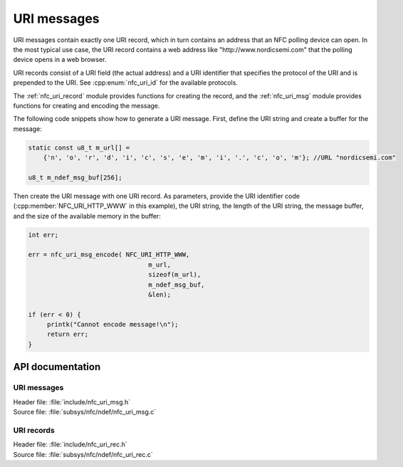 .. _nfc_uri:

URI messages
############

URI messages contain exactly one URI record, which in turn contains an address that an NFC polling device can open.
In the most typical use case, the URI record contains a web address like "http\://www.nordicsemi.com" that the polling device opens in a web browser.

URI records consist of a URI field (the actual address) and a URI identifier that specifies the protocol of the URI and is prepended to the URI.
See :cpp:enum:`nfc_uri_id` for the available protocols.

The :ref:`nfc_uri_record` module provides functions for creating the record, and the :ref:`nfc_uri_msg` module provides functions for creating and encoding the message.

The following code snippets show how to generate a URI message.
First, define the URI string and create a buffer for the message:

.. code-block:: c

   static const u8_t m_url[] =
       {'n', 'o', 'r', 'd', 'i', 'c', 's', 'e', 'm', 'i', '.', 'c', 'o', 'm'}; //URL "nordicsemi.com"

   u8_t m_ndef_msg_buf[256];

Then create the URI message with one URI record.
As parameters, provide the URI identifier code (:cpp:member:`NFC_URI_HTTP_WWW` in this example), the URI string, the length of the URI string, the message buffer, and the size of the available memory in the buffer:


.. code-block:: c

   int err;

   err = nfc_uri_msg_encode( NFC_URI_HTTP_WWW,
                                   m_url,
                                   sizeof(m_url),
                                   m_ndef_msg_buf,
                                   &len);

   if (err < 0) {
        printk("Cannot encode message!\n");
	return err;
   }


API documentation
*****************

.. _nfc_uri_msg:

URI messages
============

| Header file: :file:`include/nfc_uri_msg.h`
| Source file: :file:`subsys/nfc/ndef/nfc_uri_msg.c`

.. doxygengroup:: nfc_uri_msg
   :project: nrf
   :members:

.. _nfc_uri_record:

URI records
===========

| Header file: :file:`include/nfc_uri_rec.h`
| Source file: :file:`subsys/nfc/ndef/nfc_uri_rec.c`

.. doxygengroup:: nfc_uri_rec
   :project: nrf
   :members:
